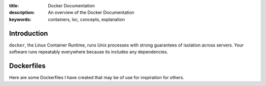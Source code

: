 :title: Docker Documentation
:description: An overview of the Docker Documentation
:keywords: containers, lxc, concepts, explanation

.. image:: https://www.docker.io/static/img/linked/dockerlogo-horizontal.png

Introduction
------------

``docker``, the Linux Container Runtime, runs Unix processes with
strong guarantees of isolation across servers. Your software runs
repeatably everywhere because its includes any
dependencies.

Dockerfiles
------------

Here are some Dockerfiles I have created that may be of use for inspiration for others.

